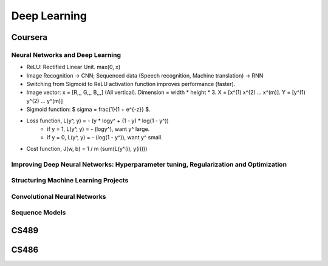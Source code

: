 =============
Deep Learning
=============

Coursera
========

Neural Networks and Deep Learning
---------------------------------

* ReLU: Rectified Linear Unit. max(0, x)
* Image Recognition -> CNN; Sequenced data (Speech recognition, Machine translation) -> RNN
* Switching from Sigmoid to ReLU activation function improves performance (faster).

* Image vector: x = [R,,, G,,, B,,,] (All vertical). Dimension = width * height * 3. X = [x^(1) x^(2) ... x^(m)]. Y = [y^(1) y^(2) ... y^(m)]
* Sigmoid function: $ \sigma = \frac{1}{1 + e^{-z}} $.
* Loss function, L(y^, y) = - (y * logy^ + (1 - y) * log(1 - y^))
    * if y = 1, L(y^, y) = - (logy^), want y^ large.
    * if y = 0, L(y^, y) = - (log(1 - y^)), want y^ small.
* Cost function, J(w, b) = 1 / m (sum(L(y^(i), y(i))))


Improving Deep Neural Networks: Hyperparameter tuning, Regularization and Optimization
--------------------------------------------------------------------------------------

Structuring Machine Learning Projects
-------------------------------------

Convolutional Neural Networks
-----------------------------

Sequence Models
---------------


CS489
=====

CS486
=====